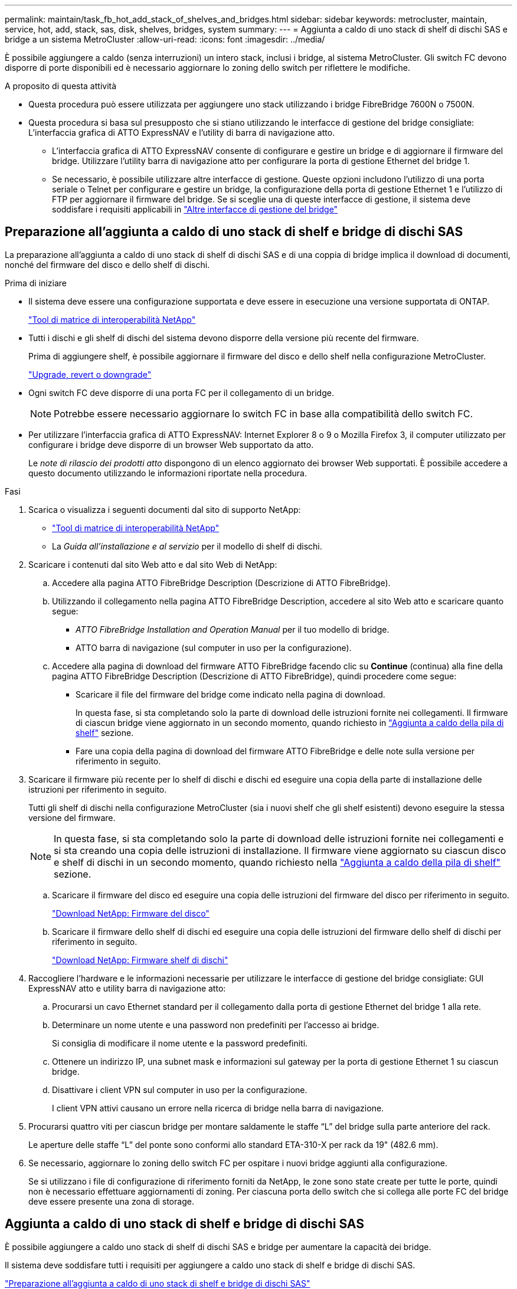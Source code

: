 ---
permalink: maintain/task_fb_hot_add_stack_of_shelves_and_bridges.html 
sidebar: sidebar 
keywords: metrocluster, maintain, service, hot, add, stack, sas, disk, shelves, bridges, system 
summary:  
---
= Aggiunta a caldo di uno stack di shelf di dischi SAS e bridge a un sistema MetroCluster
:allow-uri-read: 
:icons: font
:imagesdir: ../media/


[role="lead"]
È possibile aggiungere a caldo (senza interruzioni) un intero stack, inclusi i bridge, al sistema MetroCluster. Gli switch FC devono disporre di porte disponibili ed è necessario aggiornare lo zoning dello switch per riflettere le modifiche.

.A proposito di questa attività
* Questa procedura può essere utilizzata per aggiungere uno stack utilizzando i bridge FibreBridge 7600N o 7500N.
* Questa procedura si basa sul presupposto che si stiano utilizzando le interfacce di gestione del bridge consigliate: L'interfaccia grafica di ATTO ExpressNAV e l'utility di barra di navigazione atto.
+
** L'interfaccia grafica di ATTO ExpressNAV consente di configurare e gestire un bridge e di aggiornare il firmware del bridge. Utilizzare l'utility barra di navigazione atto per configurare la porta di gestione Ethernet del bridge 1.
** Se necessario, è possibile utilizzare altre interfacce di gestione. Queste opzioni includono l'utilizzo di una porta seriale o Telnet per configurare e gestire un bridge, la configurazione della porta di gestione Ethernet 1 e l'utilizzo di FTP per aggiornare il firmware del bridge. Se si sceglie una di queste interfacce di gestione, il sistema deve soddisfare i requisiti applicabili in link:reference_requirements_for_using_other_interfaces_to_configure_and_manage_fibrebridge_bridges.html["Altre interfacce di gestione del bridge"]






== Preparazione all'aggiunta a caldo di uno stack di shelf e bridge di dischi SAS

La preparazione all'aggiunta a caldo di uno stack di shelf di dischi SAS e di una coppia di bridge implica il download di documenti, nonché del firmware del disco e dello shelf di dischi.

.Prima di iniziare
* Il sistema deve essere una configurazione supportata e deve essere in esecuzione una versione supportata di ONTAP.
+
https://mysupport.netapp.com/matrix["Tool di matrice di interoperabilità NetApp"^]

* Tutti i dischi e gli shelf di dischi del sistema devono disporre della versione più recente del firmware.
+
Prima di aggiungere shelf, è possibile aggiornare il firmware del disco e dello shelf nella configurazione MetroCluster.

+
https://docs.netapp.com/ontap-9/topic/com.netapp.doc.dot-cm-ug-rdg/home.html["Upgrade, revert o downgrade"^]

* Ogni switch FC deve disporre di una porta FC per il collegamento di un bridge.
+

NOTE: Potrebbe essere necessario aggiornare lo switch FC in base alla compatibilità dello switch FC.

* Per utilizzare l'interfaccia grafica di ATTO ExpressNAV: Internet Explorer 8 o 9 o Mozilla Firefox 3, il computer utilizzato per configurare i bridge deve disporre di un browser Web supportato da atto.
+
Le _note di rilascio dei prodotti atto_ dispongono di un elenco aggiornato dei browser Web supportati. È possibile accedere a questo documento utilizzando le informazioni riportate nella procedura.



.Fasi
. Scarica o visualizza i seguenti documenti dal sito di supporto NetApp:
+
** https://mysupport.netapp.com/matrix["Tool di matrice di interoperabilità NetApp"^]
** La _Guida all'installazione e al servizio_ per il modello di shelf di dischi.


. Scaricare i contenuti dal sito Web atto e dal sito Web di NetApp:
+
.. Accedere alla pagina ATTO FibreBridge Description (Descrizione di ATTO FibreBridge).
.. Utilizzando il collegamento nella pagina ATTO FibreBridge Description, accedere al sito Web atto e scaricare quanto segue:
+
*** _ATTO FibreBridge Installation and Operation Manual_ per il tuo modello di bridge.
*** ATTO barra di navigazione (sul computer in uso per la configurazione).


.. Accedere alla pagina di download del firmware ATTO FibreBridge facendo clic su *Continue* (continua) alla fine della pagina ATTO FibreBridge Description (Descrizione di ATTO FibreBridge), quindi procedere come segue:
+
*** Scaricare il file del firmware del bridge come indicato nella pagina di download.
+
In questa fase, si sta completando solo la parte di download delle istruzioni fornite nei collegamenti. Il firmware di ciascun bridge viene aggiornato in un secondo momento, quando richiesto in link:task_fb_hot_add_stack_of_shelves_and_bridges.html["Aggiunta a caldo della pila di shelf"] sezione.

*** Fare una copia della pagina di download del firmware ATTO FibreBridge e delle note sulla versione per riferimento in seguito.




. Scaricare il firmware più recente per lo shelf di dischi e dischi ed eseguire una copia della parte di installazione delle istruzioni per riferimento in seguito.
+
Tutti gli shelf di dischi nella configurazione MetroCluster (sia i nuovi shelf che gli shelf esistenti) devono eseguire la stessa versione del firmware.

+

NOTE: In questa fase, si sta completando solo la parte di download delle istruzioni fornite nei collegamenti e si sta creando una copia delle istruzioni di installazione. Il firmware viene aggiornato su ciascun disco e shelf di dischi in un secondo momento, quando richiesto nella link:task_fb_hot_add_stack_of_shelves_and_bridges.html["Aggiunta a caldo della pila di shelf"] sezione.

+
.. Scaricare il firmware del disco ed eseguire una copia delle istruzioni del firmware del disco per riferimento in seguito.
+
https://mysupport.netapp.com/site/downloads/firmware/disk-drive-firmware["Download NetApp: Firmware del disco"^]

.. Scaricare il firmware dello shelf di dischi ed eseguire una copia delle istruzioni del firmware dello shelf di dischi per riferimento in seguito.
+
https://mysupport.netapp.com/site/downloads/firmware/disk-shelf-firmware["Download NetApp: Firmware shelf di dischi"^]



. Raccogliere l'hardware e le informazioni necessarie per utilizzare le interfacce di gestione del bridge consigliate: GUI ExpressNAV atto e utility barra di navigazione atto:
+
.. Procurarsi un cavo Ethernet standard per il collegamento dalla porta di gestione Ethernet del bridge 1 alla rete.
.. Determinare un nome utente e una password non predefiniti per l'accesso ai bridge.
+
Si consiglia di modificare il nome utente e la password predefiniti.

.. Ottenere un indirizzo IP, una subnet mask e informazioni sul gateway per la porta di gestione Ethernet 1 su ciascun bridge.
.. Disattivare i client VPN sul computer in uso per la configurazione.
+
I client VPN attivi causano un errore nella ricerca di bridge nella barra di navigazione.



. Procurarsi quattro viti per ciascun bridge per montare saldamente le staffe "`L`" del bridge sulla parte anteriore del rack.
+
Le aperture delle staffe "`L`" del ponte sono conformi allo standard ETA-310-X per rack da 19" (482.6 mm).

. Se necessario, aggiornare lo zoning dello switch FC per ospitare i nuovi bridge aggiunti alla configurazione.
+
Se si utilizzano i file di configurazione di riferimento forniti da NetApp, le zone sono state create per tutte le porte, quindi non è necessario effettuare aggiornamenti di zoning. Per ciascuna porta dello switch che si collega alle porte FC del bridge deve essere presente una zona di storage.





== Aggiunta a caldo di uno stack di shelf e bridge di dischi SAS

È possibile aggiungere a caldo uno stack di shelf di dischi SAS e bridge per aumentare la capacità dei bridge.

Il sistema deve soddisfare tutti i requisiti per aggiungere a caldo uno stack di shelf e bridge di dischi SAS.

link:task_fb_hot_add_stack_of_shelves_and_bridges.html["Preparazione all'aggiunta a caldo di uno stack di shelf e bridge di dischi SAS"]

* L'aggiunta a caldo di uno stack di shelf e bridge di dischi SAS è una procedura senza interruzioni se vengono soddisfatti tutti i requisiti di interoperabilità.
+
https://mysupport.netapp.com/matrix["Tool di matrice di interoperabilità NetApp"^]

+
link:concept_using_the_interoperability_matrix_tool_to_find_mcc_information.html["Utilizzo dello strumento matrice di interoperabilità per trovare le informazioni MetroCluster"]

* Multipath ha è l'unica configurazione supportata per i sistemi MetroCluster che utilizzano bridge.
+
Entrambi i moduli controller devono avere accesso attraverso i bridge agli shelf di dischi in ogni stack.

* È necessario aggiungere a caldo un numero uguale di shelf di dischi in ogni sito.
* Se si utilizza la gestione in-band del bridge piuttosto che la gestione IP, è possibile saltare i passaggi per la configurazione della porta Ethernet e delle impostazioni IP, come indicato nei relativi passaggi.



NOTE: A partire da ONTAP 9.8, la `storage bridge` il comando viene sostituito con `system bridge`. La procedura riportata di seguito mostra `storage bridge` Ma se si utilizza ONTAP 9.8 o versione successiva, il comando `system bridge` è preferibile utilizzare il comando.


IMPORTANT: Se si inserisce un cavo SAS nella porta errata, quando si rimuove il cavo da una porta SAS, è necessario attendere almeno 120 secondi prima di collegarlo a una porta SAS diversa. In caso contrario, il sistema non riconosce che il cavo è stato spostato su un'altra porta.

.Fasi
. Mettere a terra l'utente.
. Dalla console di uno dei moduli controller, verificare se l'assegnazione automatica dei dischi nel sistema è abilitata:
+
`storage disk option show`

+
La colonna Auto Assign (assegnazione automatica) indica se l'assegnazione automatica del disco è attivata.

+
[listing]
----

Node        BKg. FW. Upd.  Auto Copy   Auto Assign  Auto Assign Policy
----------  -------------  ----------  -----------  ------------------
node_A_1             on           on           on           default
node_A_2             on           on           on           default
2 entries were displayed.
----
. Disattivare le porte dello switch per il nuovo stack.
. Se si esegue la configurazione per la gestione in banda, collegare un cavo dalla porta seriale RS-232 di FibreBridge alla porta seriale (COM) di un personal computer.
+
La connessione seriale viene utilizzata per la configurazione iniziale, quindi la gestione in-band tramite ONTAP e le porte FC possono essere utilizzate per monitorare e gestire il bridge.

. Se si esegue la configurazione per la gestione IP, configurare la porta di gestione Ethernet 1 per ciascun bridge seguendo la procedura descritta nella sezione 2.0 del _ATTO FibreBridge Installation and Operation Manual_ per il modello di bridge in uso.
+
Nei sistemi che eseguono ONTAP 9.5 o versioni successive, è possibile utilizzare la gestione in-band per accedere al bridge tramite le porte FC anziché la porta Ethernet. A partire da ONTAP 9.8, è supportata solo la gestione in-band e la gestione SNMP è obsoleta.

+
Quando si esegue la barra di navigazione per configurare una porta di gestione Ethernet, viene configurata solo la porta di gestione Ethernet collegata tramite il cavo Ethernet. Ad esempio, se si desidera configurare anche la porta di gestione Ethernet 2, è necessario collegare il cavo Ethernet alla porta 2 ed eseguire la barra di navigazione.

. Configurare il bridge.
+
Se le informazioni di configurazione sono state recuperate dal vecchio bridge, utilizzare le informazioni per configurare il nuovo bridge.

+
Annotare il nome utente e la password designati.

+
Il _Manuale d'installazione e funzionamento di FibreBridge atto_ per il tuo modello di bridge contiene le informazioni più aggiornate sui comandi disponibili e su come utilizzarli.

+

NOTE: Non configurare la sincronizzazione dell'ora su ATTO FibreBridge 7600N o 7500N. La sincronizzazione temporale per ATTO FibreBridge 7600N o 7500N viene impostata sul tempo del cluster dopo il rilevamento del bridge da parte di ONTAP. Viene inoltre sincronizzato periodicamente una volta al giorno. Il fuso orario utilizzato è GMT e non è modificabile.

+
.. Se si esegue la configurazione per la gestione IP, configurare le impostazioni IP del bridge.
+
Per impostare l'indirizzo IP senza l'utilità barra di navigazione, è necessario disporre di una connessione seriale a FibreBridge.

+
Se si utilizza l'interfaccia CLI, è necessario eseguire i seguenti comandi:

+
`set ipaddress mp1 _ip-address_`

+
`set ipsubnetmask mp1 _subnet-mask_`

+
`set ipgateway mp1 x.x.x.x`

+
`set ipdhcp mp1 disabled`

+
`set ethernetspeed mp1 1000`

.. Configurare il nome del bridge.
+
I bridge devono avere un nome univoco all'interno della configurazione MetroCluster.

+
Esempi di nomi di bridge per un gruppo di stack su ciascun sito:

+
*** bridge_A_1a
*** bridge_A_1b
*** bridge_B_1a
*** bridge_B_1b se si utilizza l'interfaccia CLI, è necessario eseguire il seguente comando:
+
`set bridgename _bridgename_`



.. Se si esegue ONTAP 9.4 o versioni precedenti, attivare SNMP sul bridge: +
`set SNMP enabled`
+
Nei sistemi che eseguono ONTAP 9.5 o versioni successive, è possibile utilizzare la gestione in-band per accedere al bridge tramite le porte FC anziché la porta Ethernet. A partire da ONTAP 9.8, è supportata solo la gestione in-band e la gestione SNMP è obsoleta.



. Configurare le porte FC del bridge.
+
.. Configurare la velocità/velocità dei dati delle porte FC del bridge.
+
La velocità di trasferimento dati FC supportata dipende dal modello di bridge in uso.

+
*** Il bridge FibreBridge 7600N supporta fino a 32, 16 o 8 Gbps.
*** Il bridge FibreBridge 7500N supporta fino a 16, 8 o 4 Gbps.
+

NOTE: La velocità FCDataRate selezionata è limitata alla velocità massima supportata sia dal bridge che dallo switch a cui si connette la porta bridge. Le distanze di cablaggio non devono superare i limiti degli SFP e di altri hardware.

+
Se si utilizza la CLI, è necessario eseguire il seguente comando:

+
`set FCDataRate _port-number port-speed_`



.. Se si sta configurando un bridge FibreBridge 7500N, configurare la modalità di connessione utilizzata dalla porta su "ptp".
+

NOTE: L'impostazione FCConnMode non è richiesta quando si configura un bridge FibreBridge 7600N.

+
Se si utilizza la CLI, è necessario eseguire il seguente comando:

+
`set FCConnMode _port-number_ ptp`

.. Se si sta configurando un bridge FibreBridge 7600N o 7500N, è necessario configurare o disattivare la porta FC2.
+
*** Se si utilizza la seconda porta, è necessario ripetere i passaggi precedenti per la porta FC2.
*** Se non si utilizza la seconda porta, è necessario disattivare la porta: +
`FCPortDisable _port-number_`


.. Se si sta configurando un bridge FibreBridge 7600N o 7500N, disattivare le porte SAS inutilizzate: +
`SASPortDisable _sas-port_`
+

NOTE: Le porte SAS Da A a D sono attivate per impostazione predefinita. È necessario disattivare le porte SAS non utilizzate. Se si utilizza solo la porta SAS A, è necessario disattivare le porte SAS B, C e D.



. Accesso sicuro al bridge e salvataggio della configurazione del bridge.
+
.. Dal prompt del controller, controllare lo stato dei bridge:
+
`storage bridge show`

+
L'output mostra quale bridge non è protetto.

.. Verificare lo stato delle porte del bridge non protetto: +
`info`
+
L'output mostra lo stato delle porte Ethernet MP1 e MP2.

.. Se la porta Ethernet MP1 è abilitata, eseguire il comando seguente: +
`set EthernetPort mp1 disabled`
+

NOTE: Se è attivata anche la porta Ethernet MP2, ripetere il passaggio precedente per la porta MP2.

.. Salvare la configurazione del bridge.
+
È necessario eseguire i seguenti comandi:

+
`SaveConfiguration`

+
`FirmwareRestart`

+
Viene richiesto di riavviare il bridge.



. Aggiornare il firmware FibreBridge su ciascun bridge.
+
Se il nuovo bridge è dello stesso tipo del bridge partner, eseguire l'aggiornamento allo stesso firmware del bridge partner. Se il nuovo bridge è di tipo diverso da quello del bridge partner, eseguire l'aggiornamento al firmware più recente supportato dal bridge e dalla versione di ONTAP. Consultare la sezione "aggiornamento del firmware su un bridge FibreBridge" in _manutenzione MetroCluster_.

. [[step10-cable-shelf-bridge]]collega gli shelf di dischi ai bridge:
+
.. Collegare a margherita gli shelf di dischi in ogni stack.
+
La _Guida all'installazione_ per il modello di shelf di dischi fornisce informazioni dettagliate sugli shelf di dischi con concatenamento a margherita.

.. Per ogni stack di shelf di dischi, collegare IOM A del primo shelf alla porta SAS A su FibreBridge A, quindi collegare IOM B dell'ultimo shelf alla porta SAS A su FibreBridge B.
+
link:../install-fc/index.html["Installazione e configurazione di Fabric-Attached MetroCluster"]

+
link:../install-stretch/concept_considerations_differences.html["Estensione dell'installazione e della configurazione di MetroCluster"]

+
Ogni bridge ha un percorso per la propria pila di shelf di dischi; il bridge A si collega al lato A dello stack attraverso il primo shelf e il bridge B si collega al lato B dello stack attraverso l'ultimo shelf.

+

NOTE: La porta SAS bridge B è disattivata.



. [[step11-verify-each-bridge-detect]]verificare che ciascun bridge sia in grado di rilevare tutti i dischi e gli shelf di dischi a cui è collegato il bridge.
+
[cols="30,70"]
|===


| Se si utilizza... | Quindi... 


 a| 
GUI ExpressNAV
 a| 
.. In un browser Web supportato, inserire l'indirizzo IP di un bridge nella casella del browser.
+
Viene visualizzata la home page di ATTO FibreBridge, che contiene un link.

.. Fare clic sul collegamento, quindi immettere il nome utente e la password designati al momento della configurazione del bridge.
+
Viene visualizzata la pagina di stato di atto FibreBridge con un menu a sinistra.

.. Fare clic su *Avanzate* nel menu.
.. Visualizzare i dispositivi collegati: +
`sastargets`
.. Fare clic su *Invia*.




 a| 
Connessione alla porta seriale
 a| 
Visualizzare i dispositivi connessi:

`sastargets`

|===
+
L'output mostra i dispositivi (dischi e shelf di dischi) a cui è collegato il bridge. Le linee di output sono numerate in sequenza in modo da poter contare rapidamente i dispositivi.

+

NOTE: Se la risposta di testo troncata viene visualizzata all'inizio dell'output, è possibile utilizzare Telnet per connettersi al bridge e visualizzare l'output utilizzando `sastargets` comando.

+
Il seguente output indica che sono collegati 10 dischi:

+
[listing]
----
Tgt VendorID ProductID        Type        SerialNumber
  0 NETAPP   X410_S15K6288A15 DISK        3QP1CLE300009940UHJV
  1 NETAPP   X410_S15K6288A15 DISK        3QP1ELF600009940V1BV
  2 NETAPP   X410_S15K6288A15 DISK        3QP1G3EW00009940U2M0
  3 NETAPP   X410_S15K6288A15 DISK        3QP1EWMP00009940U1X5
  4 NETAPP   X410_S15K6288A15 DISK        3QP1FZLE00009940G8YU
  5 NETAPP   X410_S15K6288A15 DISK        3QP1FZLF00009940TZKZ
  6 NETAPP   X410_S15K6288A15 DISK        3QP1CEB400009939MGXL
  7 NETAPP   X410_S15K6288A15 DISK        3QP1G7A900009939FNTT
  8 NETAPP   X410_S15K6288A15 DISK        3QP1FY0T00009940G8PA
  9 NETAPP   X410_S15K6288A15 DISK        3QP1FXW600009940VERQ
----
. Verificare che l'output del comando indichi che il bridge è collegato a tutti i dischi e gli shelf di dischi appropriati nello stack.
+
[cols="30,70"]
|===


| Se l'output è... | Quindi... 


 a| 
Esatto
 a| 
Ripetere <<step11-verify-each-bridge-detect,Fase 11>> per ogni bridge rimanente.



 a| 
Non corretto
 a| 
.. Verificare l'eventuale presenza di cavi SAS allentati o correggere il cablaggio SAS ripetendo le operazioni <<step10-cable-shelves-bridges,Fase 10>>.
.. Ripetere <<step11-verify-each-bridge-detect,Fase 11>>.


|===
. Se si sta configurando una configurazione Fabric-Attached MetroCluster, collegare ciascun bridge agli switch FC locali utilizzando i cavi mostrati nella tabella per la configurazione, il modello di switch e il modello di bridge FC-SAS:
+

NOTE: Gli switch Brocade e Cisco utilizzano una diversa numerazione delle porte, come illustrato nelle tabelle seguenti.

+
** Sugli switch Brocade, la prima porta è numerata "`0`".
** Sugli switch Cisco, la prima porta è numerata "`1`".
+
|===


13+| Configurazioni che utilizzano FibreBridge 7500N o 7600N utilizzando entrambe le porte FC (FC1 e FC2) 


13+| GRUPPO DR 1 


3+|  2+| Brocade 6505 2+| Brocade 6510, Brocade DCX 8510-8 2+| Brocade 6520 2+| Brocade G620, Brocade G620-1, Brocade G630, Brocade G630-1 2+| Brocade G720 


2+| Componente | Porta | Interruttore 1 | Interruttore 2 | Interruttore 1 | Interruttore 2 | Interruttore 1 | Interruttore 2 | Interruttore 1 | Interruttore 2 | Interruttore 1 | Interruttore 2 


 a| 
Stack 1
 a| 
bridge_x_1a
 a| 
FC1
 a| 
8
 a| 
 a| 
8
 a| 
 a| 
8
 a| 
 a| 
8
 a| 
 a| 
10
 a| 



 a| 
FC2
 a| 
-
 a| 
8
 a| 
-
 a| 
8
 a| 
-
 a| 
8
 a| 
-
 a| 
8
 a| 
-
 a| 
10



 a| 
bridge_x_1B
 a| 
FC1
 a| 
9
 a| 
-
 a| 
9
 a| 
-
 a| 
9
 a| 
-
 a| 
9
 a| 
-
 a| 
11
 a| 
-



 a| 
FC2
 a| 
-
 a| 
9
 a| 
-
 a| 
9
 a| 
-
 a| 
9
 a| 
-
 a| 
9
 a| 
-
 a| 
11



 a| 
Stack 2
 a| 
bridge_x_2a
 a| 
FC1
 a| 
10
 a| 
-
 a| 
10
 a| 
-
 a| 
10
 a| 
-
 a| 
10
 a| 
-
 a| 
14
 a| 
-



 a| 
FC2
 a| 
-
 a| 
10
 a| 
-
 a| 
10
 a| 
-
 a| 
10
 a| 
-
 a| 
10
 a| 
-
 a| 
14



 a| 
bridge_x_2B
 a| 
FC1
 a| 
11
 a| 
-
 a| 
11
 a| 
-
 a| 
11
 a| 
-
 a| 
11
 a| 
-
 a| 
17
 a| 
-



 a| 
FC2
 a| 
-
 a| 
11
 a| 
-
 a| 
11
 a| 
-
 a| 
11
 a| 
-
 a| 
11
 a| 
-
 a| 
17



 a| 
Stack 3
 a| 
bridge_x_3a
 a| 
FC1
 a| 
12
 a| 
-
 a| 
12
 a| 
-
 a| 
12
 a| 
-
 a| 
12
 a| 
-
 a| 
18
 a| 
-



 a| 
FC2
 a| 
-
 a| 
12
 a| 
-
 a| 
12
 a| 
-
 a| 
12
 a| 
-
 a| 
12
 a| 
-
 a| 
18



 a| 
bridge_x_3B
 a| 
FC1
 a| 
13
 a| 
-
 a| 
13
 a| 
-
 a| 
13
 a| 
-
 a| 
13
 a| 
-
 a| 
19
 a| 
-



 a| 
FC2
 a| 
-
 a| 
13
 a| 
-
 a| 
13
 a| 
-
 a| 
13
 a| 
-
 a| 
13
 a| 
-
 a| 
19



 a| 
Stack y
 a| 
bridge_x_ya
 a| 
FC1
 a| 
14
 a| 
-
 a| 
14
 a| 
-
 a| 
14
 a| 
-
 a| 
14
 a| 
-
 a| 
20
 a| 
-



 a| 
FC2
 a| 
-
 a| 
14
 a| 
-
 a| 
14
 a| 
-
 a| 
14
 a| 
-
 a| 
14
 a| 
-
 a| 
20



 a| 
bridge_x_yb
 a| 
FC1
 a| 
15
 a| 
-
 a| 
15
 a| 
-
 a| 
15
 a| 
-
 a| 
15
 a| 
-
 a| 
21
 a| 
-



 a| 
FC2
 a| 
--

-- a| 
15
 a| 
--

-- a| 
15
 a| 
--

-- a| 
15
 a| 
-
 a| 
15
 a| 
-
 a| 
21



 a| 

NOTE: È possibile collegare altri bridge alle porte 16, 17, 20 e 21 negli switch G620, G630, G620-1 e G630-1.

|===
+
|===


11+| Configurazioni che utilizzano FibreBridge 7500N o 7600N utilizzando entrambe le porte FC (FC1 e FC2) 


11+| GRUPPO DR 2 


3+|  2+| Brocade G620, Brocade G620-1, Brocade G630, Brocade G630-1 2+| Brocade 6510, Brocade DCX 8510-8 2+| Brocade 6520 2+| Brocade G720 


2+| Componente | Porta | Interruttore 1 | Interruttore 2 | Interruttore 1 | Interruttore 2 | Interruttore 1 | Interruttore 2 | Interruttore 1 | interruttore 2 


 a| 
Stack 1
 a| 
bridge_x_51a
 a| 
FC1
 a| 
26
 a| 
-
 a| 
32
 a| 
-
 a| 
56
 a| 
-
 a| 
32
 a| 
-



 a| 
FC2
 a| 
-
 a| 
26
 a| 
-
 a| 
32
 a| 
-
 a| 
56
 a| 
-
 a| 
32



 a| 
bridge_x_51b
 a| 
FC1
 a| 
27
 a| 
-
 a| 
33
 a| 
-
 a| 
57
 a| 
-
 a| 
33
 a| 
-



 a| 
FC2
 a| 
-
 a| 
27
 a| 
-
 a| 
33
 a| 
-
 a| 
57
 a| 
-
 a| 
33



 a| 
Stack 2
 a| 
bridge_x_52a
 a| 
FC1
 a| 
30
 a| 
-
 a| 
34
 a| 
-
 a| 
58
 a| 
-
 a| 
34
 a| 
-



 a| 
FC2
 a| 
-
 a| 
30
 a| 
-
 a| 
34
 a| 
-
 a| 
58
 a| 
-
 a| 
34



 a| 
bridge_x_52b
 a| 
FC1
 a| 
31
 a| 
-
 a| 
35
 a| 
-
 a| 
59
 a| 
-
 a| 
35
 a| 
-



 a| 
FC2
 a| 
-
 a| 
31
 a| 
-
 a| 
35
 a| 
-
 a| 
59
 a| 
-
 a| 
35



 a| 
Stack 3
 a| 
bridge_x_53a
 a| 
FC1
 a| 
32
 a| 
-
 a| 
36
 a| 
-
 a| 
60
 a| 
-
 a| 
36
 a| 
-



 a| 
FC2
 a| 
-
 a| 
32
 a| 
-
 a| 
36
 a| 
-
 a| 
60
 a| 
-
 a| 
36



 a| 
bridge_x_53b
 a| 
FC1
 a| 
33
 a| 
-
 a| 
37
 a| 
-
 a| 
61
 a| 
-
 a| 
37
 a| 
-



 a| 
FC2
 a| 
-
 a| 
33
 a| 
-
 a| 
37
 a| 
-
 a| 
61
 a| 
-
 a| 
37



 a| 
Stack y
 a| 
bridge_x_5ya
 a| 
FC1
 a| 
34
 a| 
-
 a| 
38
 a| 
-
 a| 
62
 a| 
-
 a| 
38
 a| 
-



 a| 
FC2
 a| 
-
 a| 
34
 a| 
-
 a| 
38
 a| 
-
 a| 
62
 a| 
-
 a| 
38



 a| 
bridge_x_5yb
 a| 
FC1
 a| 
35
 a| 
-
 a| 
39
 a| 
-
 a| 
63
 a| 
-
 a| 
39
 a| 
-



 a| 
FC2
 a| 
-
 a| 
35
 a| 
-
 a| 
39
 a| 
-
 a| 
63
 a| 
-
 a| 
39



 a| 

NOTE: È possibile collegare altri bridge alle porte 36 - 39 degli switch G620, G630, G620-1 e G-630-1.

|===
+
|===


12+| Configurazioni che utilizzano FibreBridge 7500N o 7600N utilizzando una sola porta FC (FC1 o FC2) 


12+| GRUPPO DR 1 


2+|  2+| Brocade 6505 2+| Brocade 6510, Brocade DCX 8510-8 2+| Brocade 6520 2+| Brocade G620, Brocade G620-1, Brocade G630, Brocade G630-1 2+| Brocade G720 


| Componente | Porta | Interruttore 1 | Interruttore 2 | Interruttore 1 | Interruttore 2 | Interruttore 1 | Interruttore 2 | Interruttore 1 | Interruttore 2 | Interruttore 1 | Interruttore 2 


 a| 
Stack 1
 a| 
bridge_x_1a
 a| 
8
 a| 
 a| 
8
 a| 
 a| 
8
 a| 
 a| 
8
 a| 
 a| 
10
 a| 



 a| 
bridge_x_1b
 a| 
-
 a| 
8
 a| 
-
 a| 
8
 a| 
-
 a| 
8
 a| 
-
 a| 
8
 a| 
-
 a| 
10



 a| 
Stack 2
 a| 
bridge_x_2a
 a| 
9
 a| 
-
 a| 
9
 a| 
-
 a| 
9
 a| 
-
 a| 
9
 a| 
-
 a| 
11
 a| 
-



 a| 
bridge_x_2b
 a| 
-
 a| 
9
 a| 
-
 a| 
9
 a| 
-
 a| 
9
 a| 
-
 a| 
9
 a| 
-
 a| 
11



 a| 
Stack 3
 a| 
bridge_x_3a
 a| 
10
 a| 
-
 a| 
10
 a| 
-
 a| 
10
 a| 
-
 a| 
10
 a| 
-
 a| 
14
 a| 
-



 a| 
bridge_x_4b
 a| 
-
 a| 
10
 a| 
-
 a| 
10
 a| 
-
 a| 
10
 a| 
-
 a| 
10
 a| 
-
 a| 
14



 a| 
Stack y
 a| 
bridge_x_ya
 a| 
11
 a| 
-
 a| 
11
 a| 
-
 a| 
11
 a| 
-
 a| 
11
 a| 
-
 a| 
15
 a| 
-



 a| 
bridge_x_yb
 a| 
-
 a| 
11
 a| 
-
 a| 
11
 a| 
-
 a| 
11
 a| 
-
 a| 
11
 a| 
-
 a| 
15



 a| 

NOTE: È possibile collegare altri bridge alle porte 12 - 17, 20 e 21 negli switch G620, G630, G620-1 e G630-1. È possibile collegare altri bridge alle porte 16 - 17, 20 e 21 switch G720.

|===
+
|===


10+| Configurazioni che utilizzano FibreBridge 7500N o 7600N utilizzando una sola porta FC (FC1 o FC2) 


10+| GRUPPO DR 2 


2+|  2+| Brocade G720 2+| Brocade G620, Brocade G620-1, Brocade G630, Brocade G630-1 2+| Brocade 6510, Brocade DCX 8510-8 2+| Brocade 6520 


 a| 
Stack 1
 a| 
bridge_x_51a
 a| 
32
 a| 
-
 a| 
26
 a| 
-
 a| 
32
 a| 
-
 a| 
56
 a| 
-



 a| 
bridge_x_51b
 a| 
-
 a| 
32
 a| 
-
 a| 
26
 a| 
-
 a| 
32
 a| 
-
 a| 
56



 a| 
Stack 2
 a| 
bridge_x_52a
 a| 
33
 a| 
-
 a| 
27
 a| 
-
 a| 
33
 a| 
-
 a| 
57
 a| 
-



 a| 
bridge_x_52b
 a| 
-
 a| 
33
 a| 
-
 a| 
27
 a| 
-
 a| 
33
 a| 
-
 a| 
57



 a| 
Stack 3
 a| 
bridge_x_53a
 a| 
34
 a| 
-
 a| 
30
 a| 
-
 a| 
34
 a| 
-
 a| 
58
 a| 
-



 a| 
bridge_x_54b
 a| 
-
 a| 
34
 a| 
-
 a| 
30
 a| 
-
 a| 
34
 a| 
-
 a| 
58



 a| 
Stack y
 a| 
bridge_x_ya
 a| 
35
 a| 
-
 a| 
31
 a| 
-
 a| 
35
 a| 
-
 a| 
59
 a| 
-



 a| 
bridge_x_yb
 a| 
-
 a| 
35
 a| 
-
 a| 
31
 a| 
-
 a| 
35
 a| 
-
 a| 
59



 a| 

NOTE: È possibile collegare altri bridge alle porte da 32 a 39 negli switch G620, G630, G620-1 e G630-1. È possibile collegare altri bridge alle porte da 36 a 39 negli switch G720.

|===


. Se si sta configurando un sistema MetroCluster collegato tramite bridge, collegare ciascun bridge ai moduli controller:
+
.. Collegare la porta FC 1 del bridge a una porta FC da 16 GB o 8 GB sul modulo controller in cluster_A.
.. Collegare la porta FC 2 del bridge alla porta FC della stessa velocità del modulo controller in cluster_A.
.. Ripetere questi passaggi secondari sugli altri bridge successivi fino a quando tutti i bridge non sono stati cablati.


. Aggiornare il firmware del disco alla versione più recente dalla console di sistema:
+
`disk_fw_update`

+
Eseguire questo comando su entrambi i moduli controller.

+
https://mysupport.netapp.com/site/downloads/firmware/disk-drive-firmware["Download NetApp: Firmware del disco"^]

. Aggiornare il firmware dello shelf di dischi alla versione più recente utilizzando le istruzioni per il firmware scaricato.
+
È possibile eseguire i comandi della procedura dalla console di sistema di uno dei moduli controller.

+
https://mysupport.netapp.com/site/downloads/firmware/disk-shelf-firmware["Download NetApp: Firmware shelf di dischi"^]

. Se il sistema non dispone dell'assegnazione automatica dei dischi attivata, assegnare la proprietà dei dischi.
+
https://docs.netapp.com/ontap-9/topic/com.netapp.doc.dot-cm-psmg/home.html["Gestione di dischi e aggregati"^]

+

NOTE: Se si suddivide la proprietà di un singolo stack di shelf di dischi tra più moduli controller, è necessario disattivare l'assegnazione automatica dei dischi su entrambi i nodi del cluster (`storage disk option modify -autoassign off *`) prima di assegnare la proprietà del disco; in caso contrario, quando si assegna un disco singolo, i dischi rimanenti potrebbero essere assegnati automaticamente allo stesso modulo controller e pool.

+

NOTE: Non è necessario aggiungere dischi ad aggregati o volumi fino a quando il firmware del disco e del firmware dello shelf di dischi non sono stati aggiornati e le fasi di verifica di questa attività non sono state completate.

. Abilitare le porte dello switch per il nuovo stack.
. Verificare il funzionamento della configurazione MetroCluster in ONTAP:
+
.. Verificare che il sistema sia multipercorso: +
`node run -node _node-name_ sysconfig -a`
.. Verificare la presenza di eventuali avvisi sullo stato di salute su entrambi i cluster: +
`system health alert show`
.. Confermare la configurazione MetroCluster e verificare che la modalità operativa sia normale: +
`metrocluster show`
.. Eseguire un controllo MetroCluster: +
`metrocluster check run`
.. Visualizzare i risultati del controllo MetroCluster: +
`metrocluster check show`
.. Verificare la presenza di eventuali avvisi sullo stato di salute sugli interruttori (se presenti): +
`storage switch show`
.. Eseguire Config Advisor.
+
https://mysupport.netapp.com/site/tools/tool-eula/activeiq-configadvisor["Download NetApp: Config Advisor"^]

.. Dopo aver eseguito Config Advisor, esaminare l'output dello strumento e seguire le raccomandazioni nell'output per risolvere eventuali problemi rilevati.


. Se applicabile, ripetere questa procedura per il sito del partner.


.Informazioni correlate
link:concept_in_band_management_of_the_fc_to_sas_bridges.html["Gestione in-band dei bridge FC-SAS"]
